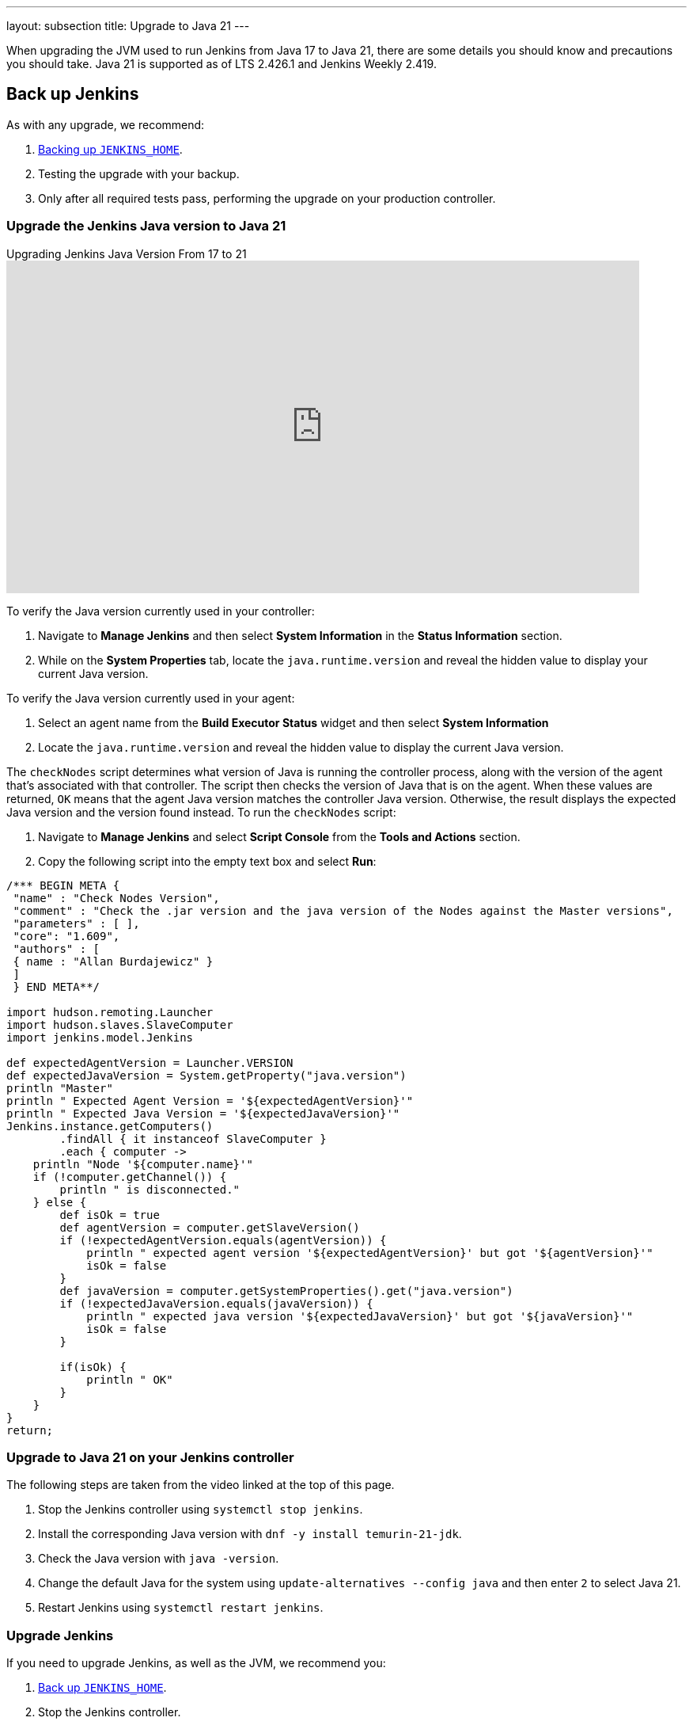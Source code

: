 ---
layout: subsection
title: Upgrade to Java 21
---

When upgrading the JVM used to run Jenkins from Java 17 to Java 21, there are some details you should know and precautions you should take.
Java 21 is supported as of LTS 2.426.1 and Jenkins Weekly 2.419.

== Back up Jenkins

As with any upgrade, we recommend:

. link:https:/doc/book/system-administration/backing-up/#jenkins_home[Backing up `JENKINS_HOME`].
. Testing the upgrade with your backup.
. Only after all required tests pass, performing the upgrade on your production controller.

=== Upgrade the Jenkins Java version to Java 21

.Upgrading Jenkins Java Version From 17 to 21
video::8xQVGpWeIe0[youtube,width=800,height=420]

To verify the Java version currently used in your controller:

. Navigate to *Manage Jenkins* and then select *System Information* in the *Status Information* section.
. While on the *System Properties* tab, locate the `java.runtime.version` and reveal the hidden value to display your current Java version.

To verify the Java version currently used in your agent:

. Select an agent name from the *Build Executor Status* widget and then select *System Information*
. Locate the `java.runtime.version` and reveal the hidden value to display the current Java version.

The `checkNodes` script determines what version of Java is running the controller process, along with the version of the agent that's associated with that controller.
The script then checks the version of Java that is on the agent.
When these values are returned, `OK` means that the agent Java version matches the controller Java version.
Otherwise, the result displays the expected Java version and the version found instead.
To run the `checkNodes` script:

. Navigate to *Manage Jenkins* and select *Script Console* from the *Tools and Actions* section.
. Copy the following script into the empty text box and select *Run*:

[source]
----
/*** BEGIN META {
 "name" : "Check Nodes Version",
 "comment" : "Check the .jar version and the java version of the Nodes against the Master versions",
 "parameters" : [ ],
 "core": "1.609",
 "authors" : [
 { name : "Allan Burdajewicz" }
 ]
 } END META**/

import hudson.remoting.Launcher
import hudson.slaves.SlaveComputer
import jenkins.model.Jenkins

def expectedAgentVersion = Launcher.VERSION
def expectedJavaVersion = System.getProperty("java.version")
println "Master"
println " Expected Agent Version = '${expectedAgentVersion}'"
println " Expected Java Version = '${expectedJavaVersion}'"
Jenkins.instance.getComputers()
        .findAll { it instanceof SlaveComputer }
        .each { computer ->
    println "Node '${computer.name}'"
    if (!computer.getChannel()) {
        println " is disconnected."
    } else {
        def isOk = true
        def agentVersion = computer.getSlaveVersion()
        if (!expectedAgentVersion.equals(agentVersion)) {
            println " expected agent version '${expectedAgentVersion}' but got '${agentVersion}'"
            isOk = false
        }
        def javaVersion = computer.getSystemProperties().get("java.version")
        if (!expectedJavaVersion.equals(javaVersion)) {
            println " expected java version '${expectedJavaVersion}' but got '${javaVersion}'"
            isOk = false
        }

        if(isOk) {
            println " OK"
        }
    }
}
return;
----

=== Upgrade to Java 21 on your Jenkins controller

The following steps are taken from the video linked at the top of this page.

. Stop the Jenkins controller using `systemctl stop jenkins`.
. Install the corresponding Java version with `dnf -y install temurin-21-jdk`.
. Check the Java version with `java -version`.
. Change the default Java for the system using `update-alternatives --config java` and then enter `2` to select Java 21.
. Restart Jenkins using `systemctl restart jenkins`.

=== Upgrade Jenkins

If you need to upgrade Jenkins, as well as the JVM, we recommend you:

. link:/doc/book/system-administration/backing-up/#jenkins_home[Back up `JENKINS_HOME`].
. Stop the Jenkins controller.
. Upgrade the JVM on which Jenkins is running.
** Use a package manager to install the new JVM.
** Ensure the default JVM is the newly installed version.
*** If it is not, run `systemctl edit jenkins`, and set either the `JAVA_HOME` environment variable or the `JENKINS_JAVA_CMD` environment variable.
. Upgrade Jenkins to the most recent version.
** How you upgrade Jenkins is dependent upon your original Jenkins installation method.
+
TIP: We recommend that you use the package manager of your system (such as `apt` or `yum`).
. Validate the upgrade to confirm that all plugins and jobs are loaded.
. Upgrade the required plugins.

When upgrading the Java version for Jenkins and the JVM, it is important to upgrade all plugins that support Java 21.
Plugin upgrades assure compatibility with the most recent Jenkins releases.

NOTE: If you discover a previously unreported issue, please let us know.
Refer to link:/participate/report-issue/#issue-reporting[our issue reporting documentation] for guidance.

=== JVM version on agents

All agents must be running on the same JVM version as the controller, due to how controllers and agents communicate.
If you're upgrading your Jenkins controller to run on Java 21, you must upgrade the JVM on your agents.

Validating the version of each agent can be done with the plugin:versioncolumn[Versions Node Monitors] plugin.
This plugin provides information about the JVM version of each agent on the node management screen of your Jenkins controller.
This plugin can also be configured to automatically disconnect any agent with an incorrect JVM version.

=== Upgrade to Java 21 on agents

The following steps are taken from the video linked at the top of this page.

. In the command line, log into the agent.
. Enter `dnf -y install temurin-21-jdk`.
. Check your java version using `java -version`.
. Change the default Java version using `update-alternatives --config java` and then enter the selection corresponding to Java 21.
. Verify the Java version has been updated with `java -version`.
. From the agent page in your Jenkins controller, select *Disconnect*.
. After disconnecting the agent, reconnect it by selecting *Bring this node back online* and then selecting *Launch agent*.
